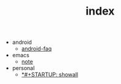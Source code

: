 #+TITLE: index

   + android
     + [[file:android/android-faq.org][android-faq]]
   + emacs
     + [[file:emacs/note.org][note]]
   + personal
     + [[file:personal/mygtd.org][*#+STARTUP: showall]]
